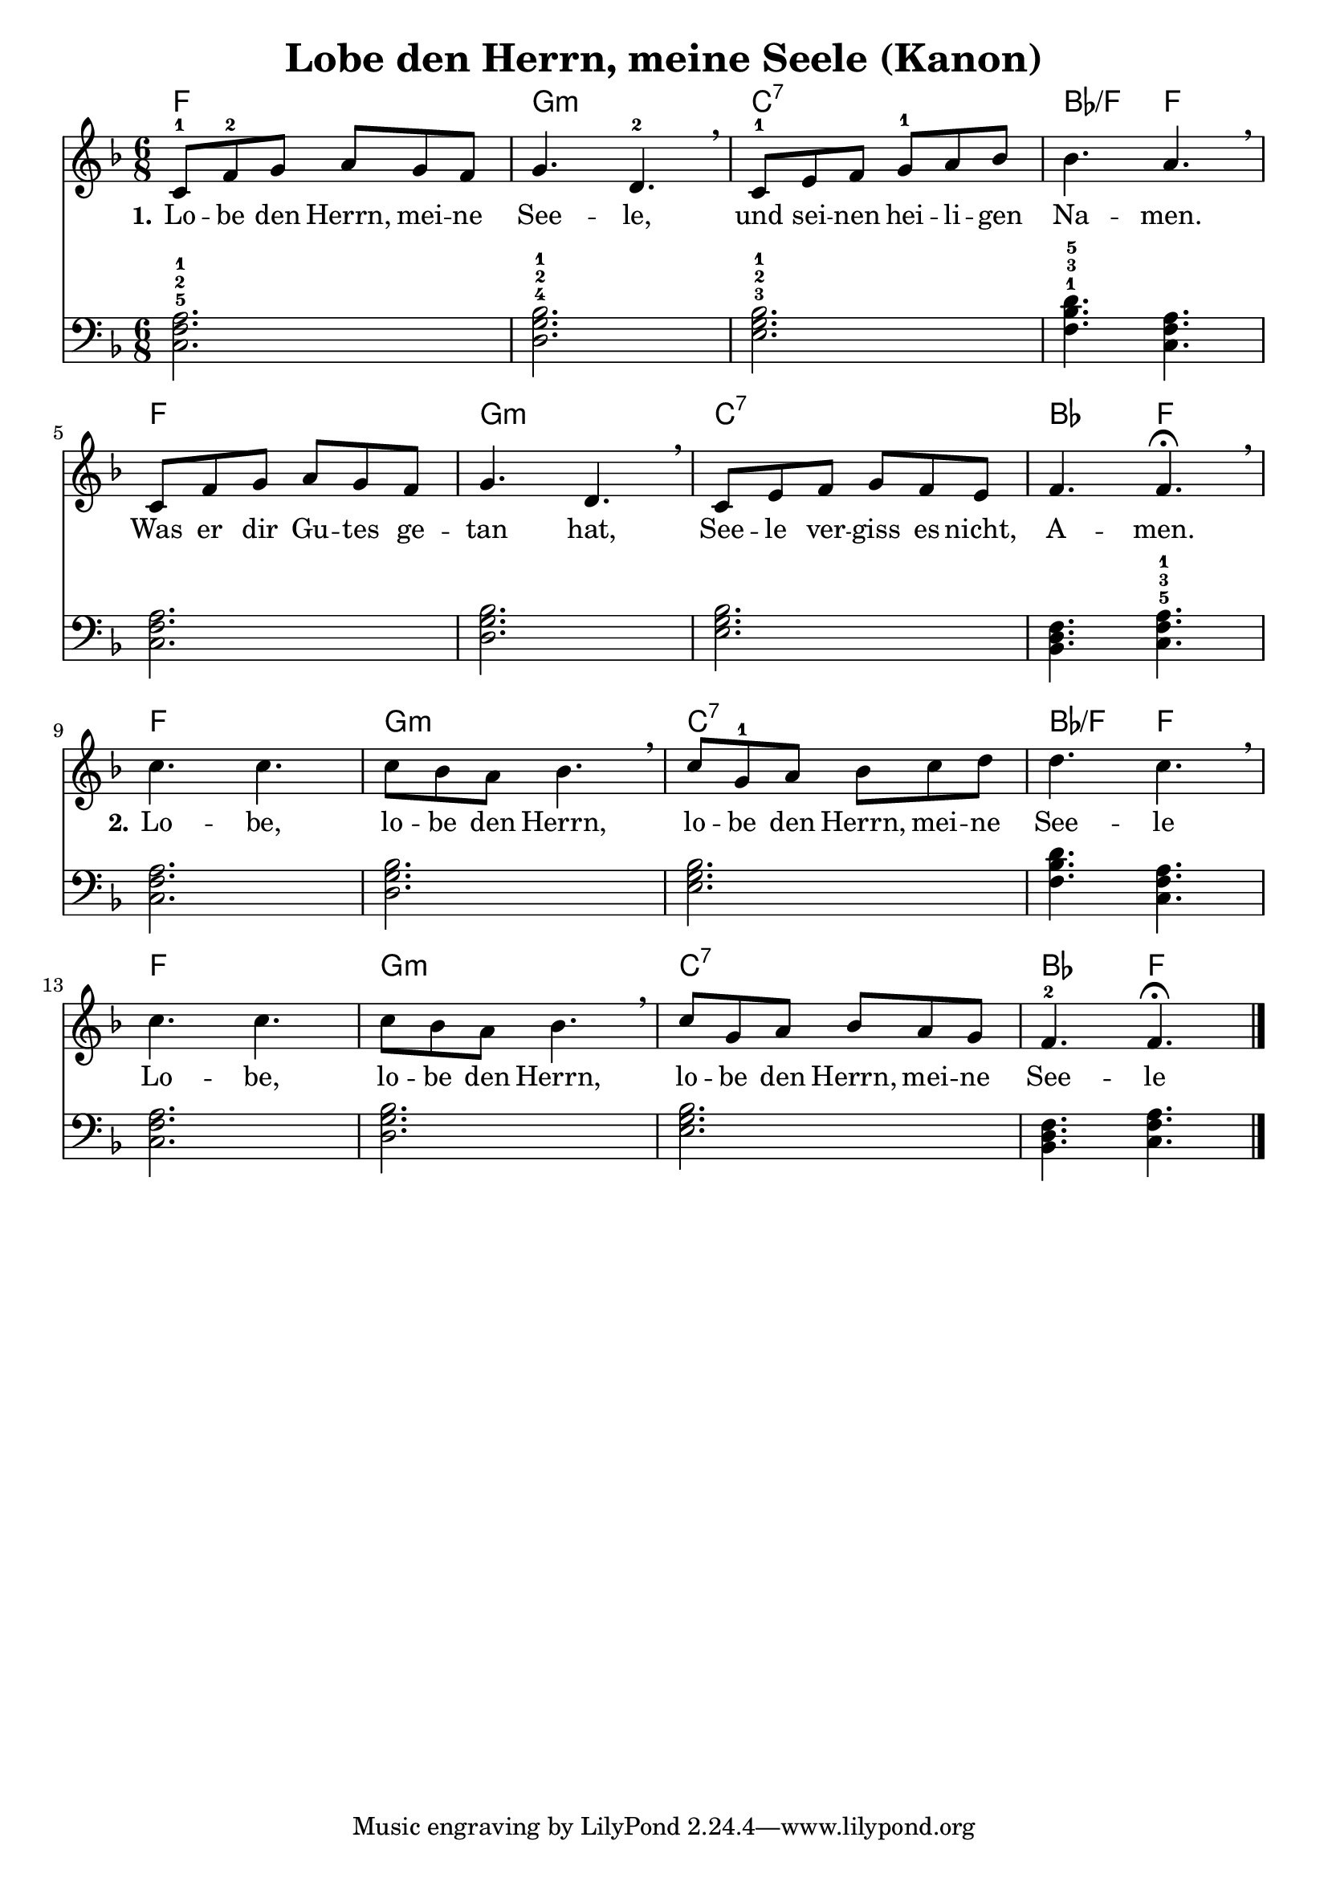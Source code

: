 \header {
  title = "Lobe den Herrn, meine Seele (Kanon)" 
}

melody =  \relative c' {
\time 6/8

\key f \major
    c8-1 f-2 g a g f |
    g4. d-2 \breathe |
    c8-1 e f g-1 a bes |
    bes4. a \breathe |

    c,8 f g a g f |
    g4. d \breathe |
    c8 e f g f e |
    f4. f\fermata \breathe | \break

    c' c |
    c8 bes a bes4. \breathe |
    c8 g-1 a bes c d |
    d4. c \breathe |

    c c |
    c8 bes a bes4. \breathe |
    c8 g a bes a g |
    f4.-2 f \fermata \bar "|."
  }


basspiano = \relative c {
\clef bass
\time 6/8
\key f \major

  <<c2.-5 f-2 a-1>>
  <<d,-4 g-2 bes-1>>
  <<e,-3 g-2 bes-1>>
  <<f4.-1 bes-3 d-5 >>
  <<c, f a>>

  <<c,2. f a>>
  <<d, g bes>>
  <<e, g bes>>
  <<bes,4. d f>>
  <<c-5 f-3 a-1>>

  <<c,2. f a>>
  <<d, g bes>>
  <<e, g bes>>
  <<f4. bes d >>
  <<c, f a>>

  <<c,2. f a>>
  <<d, g bes>>
  <<e, g bes>>
  <<bes,4. d f>>
  <<c f a>>
}

text = \lyricmode {
 \set stanza = "1." Lo -- be den Herrn, mei -- ne 
 See -- le,
 und sei -- nen hei -- li -- gen
 Na -- men.
 Was er dir Gu -- tes ge --
 tan hat, See -- le ver -- 
 giss es nicht,
 A -- men.

 \set stanza = "2." Lo -- be,
 lo -- be den Herrn,
 lo -- be den Herrn, mei -- ne 
 See -- le
 
 Lo -- be,
 lo -- be den Herrn,
 lo -- be den Herrn, mei -- ne 
 See -- le
 
 }

harmonies = \chords {
  f2.
  g:m
  c:7
  bes4.:/f
  f
  
  f2.
  g:m
  c:7
  bes4.
  f

  f2.
  g:m
  c:7
  bes4.:/f
  f
  
  f2.
  g:m
  c:7
  bes4.
  f
}

\score {
<<
\harmonies
\new Voice = "one" {\melody}
\new Lyrics \lyricsto "one" \text
\new Voice = "two" {\basspiano}
>>

  \layout {
  indent = 0
  }
  
  \midi {
    \tempo 4 = 72
  }
}